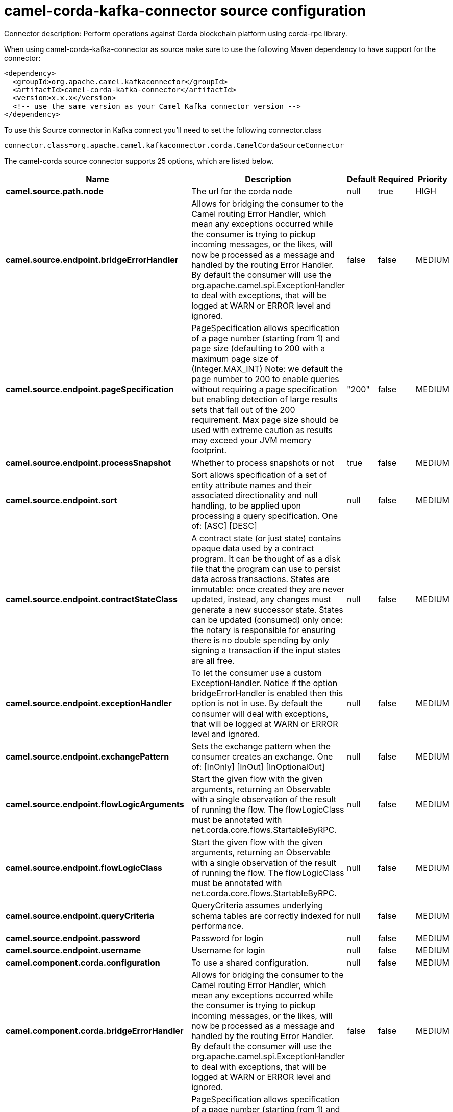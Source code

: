 // kafka-connector options: START
[[camel-corda-kafka-connector-source]]
= camel-corda-kafka-connector source configuration

Connector description: Perform operations against Corda blockchain platform using corda-rpc library.

When using camel-corda-kafka-connector as source make sure to use the following Maven dependency to have support for the connector:

[source,xml]
----
<dependency>
  <groupId>org.apache.camel.kafkaconnector</groupId>
  <artifactId>camel-corda-kafka-connector</artifactId>
  <version>x.x.x</version>
  <!-- use the same version as your Camel Kafka connector version -->
</dependency>
----

To use this Source connector in Kafka connect you'll need to set the following connector.class

[source,java]
----
connector.class=org.apache.camel.kafkaconnector.corda.CamelCordaSourceConnector
----


The camel-corda source connector supports 25 options, which are listed below.



[width="100%",cols="2,5,^1,1,1",options="header"]
|===
| Name | Description | Default | Required | Priority
| *camel.source.path.node* | The url for the corda node | null | true | HIGH
| *camel.source.endpoint.bridgeErrorHandler* | Allows for bridging the consumer to the Camel routing Error Handler, which mean any exceptions occurred while the consumer is trying to pickup incoming messages, or the likes, will now be processed as a message and handled by the routing Error Handler. By default the consumer will use the org.apache.camel.spi.ExceptionHandler to deal with exceptions, that will be logged at WARN or ERROR level and ignored. | false | false | MEDIUM
| *camel.source.endpoint.pageSpecification* | PageSpecification allows specification of a page number (starting from 1) and page size (defaulting to 200 with a maximum page size of (Integer.MAX_INT) Note: we default the page number to 200 to enable queries without requiring a page specification but enabling detection of large results sets that fall out of the 200 requirement. Max page size should be used with extreme caution as results may exceed your JVM memory footprint. | "200" | false | MEDIUM
| *camel.source.endpoint.processSnapshot* | Whether to process snapshots or not | true | false | MEDIUM
| *camel.source.endpoint.sort* | Sort allows specification of a set of entity attribute names and their associated directionality and null handling, to be applied upon processing a query specification. One of: [ASC] [DESC] | null | false | MEDIUM
| *camel.source.endpoint.contractStateClass* | A contract state (or just state) contains opaque data used by a contract program. It can be thought of as a disk file that the program can use to persist data across transactions. States are immutable: once created they are never updated, instead, any changes must generate a new successor state. States can be updated (consumed) only once: the notary is responsible for ensuring there is no double spending by only signing a transaction if the input states are all free. | null | false | MEDIUM
| *camel.source.endpoint.exceptionHandler* | To let the consumer use a custom ExceptionHandler. Notice if the option bridgeErrorHandler is enabled then this option is not in use. By default the consumer will deal with exceptions, that will be logged at WARN or ERROR level and ignored. | null | false | MEDIUM
| *camel.source.endpoint.exchangePattern* | Sets the exchange pattern when the consumer creates an exchange. One of: [InOnly] [InOut] [InOptionalOut] | null | false | MEDIUM
| *camel.source.endpoint.flowLogicArguments* | Start the given flow with the given arguments, returning an Observable with a single observation of the result of running the flow. The flowLogicClass must be annotated with net.corda.core.flows.StartableByRPC. | null | false | MEDIUM
| *camel.source.endpoint.flowLogicClass* | Start the given flow with the given arguments, returning an Observable with a single observation of the result of running the flow. The flowLogicClass must be annotated with net.corda.core.flows.StartableByRPC. | null | false | MEDIUM
| *camel.source.endpoint.queryCriteria* | QueryCriteria assumes underlying schema tables are correctly indexed for performance. | null | false | MEDIUM
| *camel.source.endpoint.password* | Password for login | null | false | MEDIUM
| *camel.source.endpoint.username* | Username for login | null | false | MEDIUM
| *camel.component.corda.configuration* | To use a shared configuration. | null | false | MEDIUM
| *camel.component.corda.bridgeErrorHandler* | Allows for bridging the consumer to the Camel routing Error Handler, which mean any exceptions occurred while the consumer is trying to pickup incoming messages, or the likes, will now be processed as a message and handled by the routing Error Handler. By default the consumer will use the org.apache.camel.spi.ExceptionHandler to deal with exceptions, that will be logged at WARN or ERROR level and ignored. | false | false | MEDIUM
| *camel.component.corda.pageSpecification* | PageSpecification allows specification of a page number (starting from 1) and page size (defaulting to 200 with a maximum page size of (Integer.MAX_INT) Note: we default the page number to 200 to enable queries without requiring a page specification but enabling detection of large results sets that fall out of the 200 requirement. Max page size should be used with extreme caution as results may exceed your JVM memory footprint. | "200" | false | MEDIUM
| *camel.component.corda.processSnapshot* | Whether to process snapshots or not | true | false | MEDIUM
| *camel.component.corda.sort* | Sort allows specification of a set of entity attribute names and their associated directionality and null handling, to be applied upon processing a query specification. One of: [ASC] [DESC] | null | false | MEDIUM
| *camel.component.corda.contractStateClass* | A contract state (or just state) contains opaque data used by a contract program. It can be thought of as a disk file that the program can use to persist data across transactions. States are immutable: once created they are never updated, instead, any changes must generate a new successor state. States can be updated (consumed) only once: the notary is responsible for ensuring there is no double spending by only signing a transaction if the input states are all free. | null | false | MEDIUM
| *camel.component.corda.flowLogicArguments* | Start the given flow with the given arguments, returning an Observable with a single observation of the result of running the flow. The flowLogicClass must be annotated with net.corda.core.flows.StartableByRPC. | null | false | MEDIUM
| *camel.component.corda.flowLogicClass* | Start the given flow with the given arguments, returning an Observable with a single observation of the result of running the flow. The flowLogicClass must be annotated with net.corda.core.flows.StartableByRPC. | null | false | MEDIUM
| *camel.component.corda.queryCriteria* | QueryCriteria assumes underlying schema tables are correctly indexed for performance. | null | false | MEDIUM
| *camel.component.corda.autowiredEnabled* | Whether autowiring is enabled. This is used for automatic autowiring options (the option must be marked as autowired) by looking up in the registry to find if there is a single instance of matching type, which then gets configured on the component. This can be used for automatic configuring JDBC data sources, JMS connection factories, AWS Clients, etc. | true | false | MEDIUM
| *camel.component.corda.password* | Password for login | null | false | MEDIUM
| *camel.component.corda.username* | Username for login | null | false | MEDIUM
|===



The camel-corda source connector has no converters out of the box.





The camel-corda source connector has no transforms out of the box.





The camel-corda source connector has no aggregation strategies out of the box.
// kafka-connector options: END
